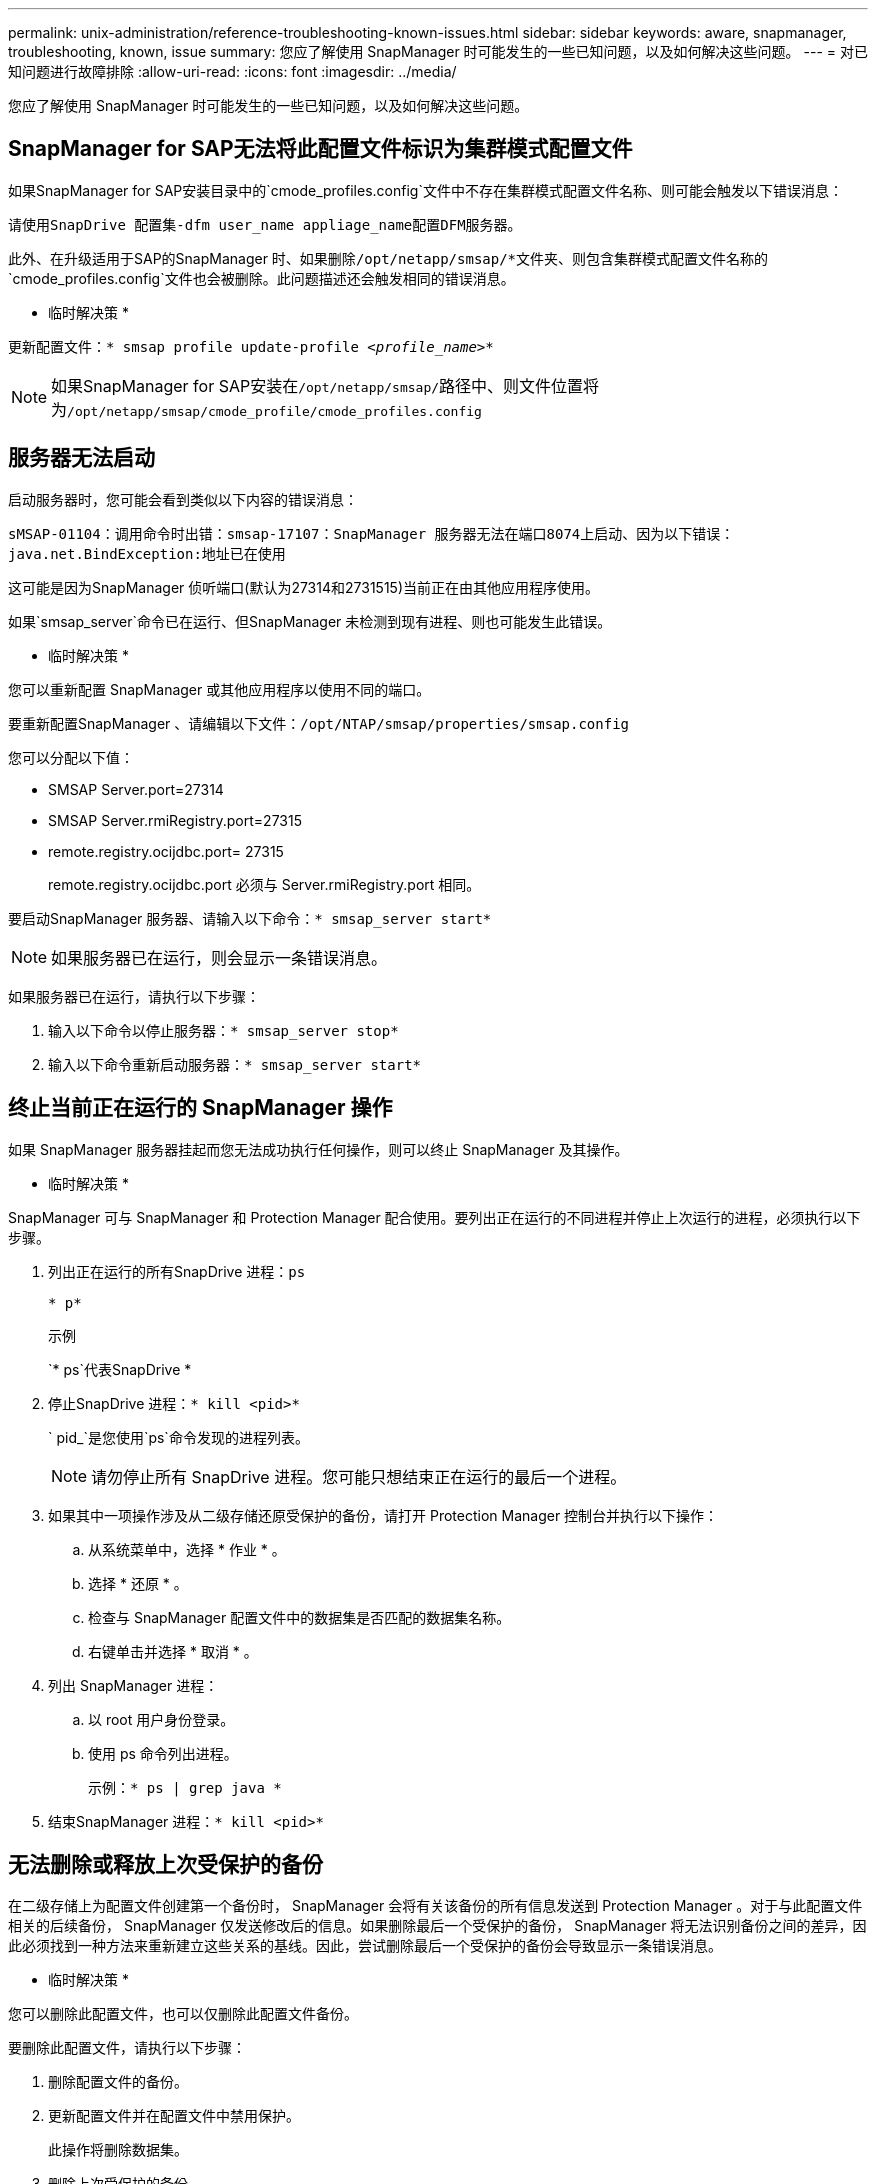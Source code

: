 ---
permalink: unix-administration/reference-troubleshooting-known-issues.html 
sidebar: sidebar 
keywords: aware, snapmanager, troubleshooting, known, issue 
summary: 您应了解使用 SnapManager 时可能发生的一些已知问题，以及如何解决这些问题。 
---
= 对已知问题进行故障排除
:allow-uri-read: 
:icons: font
:imagesdir: ../media/


[role="lead"]
您应了解使用 SnapManager 时可能发生的一些已知问题，以及如何解决这些问题。



== SnapManager for SAP无法将此配置文件标识为集群模式配置文件

如果SnapManager for SAP安装目录中的`cmode_profiles.config`文件中不存在集群模式配置文件名称、则可能会触发以下错误消息：

`请使用SnapDrive 配置集-dfm user_name appliage_name配置DFM服务器。`

此外、在升级适用于SAP的SnapManager 时、如果删除``/opt/netapp/smsap/*``文件夹、则包含集群模式配置文件名称的`cmode_profiles.config`文件也会被删除。此问题描述还会触发相同的错误消息。

* 临时解决策 *

更新配置文件：`* smsap profile update-profile _<profile_name>_*`


NOTE: 如果SnapManager for SAP安装在``/opt/netapp/smsap/``路径中、则文件位置将为``/opt/netapp/smsap/cmode_profile/cmode_profiles.config``



== 服务器无法启动

启动服务器时，您可能会看到类似以下内容的错误消息：

`sMSAP-01104：调用命令时出错：smsap-17107：SnapManager 服务器无法在端口8074上启动、因为以下错误：java.net.BindException:地址已在使用`

这可能是因为SnapManager 侦听端口(默认为27314和2731515)当前正在由其他应用程序使用。

如果`smsap_server`命令已在运行、但SnapManager 未检测到现有进程、则也可能发生此错误。

* 临时解决策 *

您可以重新配置 SnapManager 或其他应用程序以使用不同的端口。

要重新配置SnapManager 、请编辑以下文件：``/opt/NTAP/smsap/properties/smsap.config``

您可以分配以下值：

* SMSAP Server.port=27314
* SMSAP Server.rmiRegistry.port=27315
* remote.registry.ocijdbc.port= 27315
+
remote.registry.ocijdbc.port 必须与 Server.rmiRegistry.port 相同。



要启动SnapManager 服务器、请输入以下命令：`* smsap_server start*`


NOTE: 如果服务器已在运行，则会显示一条错误消息。

如果服务器已在运行，请执行以下步骤：

. 输入以下命令以停止服务器：`* smsap_server stop*`
. 输入以下命令重新启动服务器：`* smsap_server start*`




== 终止当前正在运行的 SnapManager 操作

如果 SnapManager 服务器挂起而您无法成功执行任何操作，则可以终止 SnapManager 及其操作。

* 临时解决策 *

SnapManager 可与 SnapManager 和 Protection Manager 配合使用。要列出正在运行的不同进程并停止上次运行的进程，必须执行以下步骤。

. 列出正在运行的所有SnapDrive 进程：`ps`
+
`* p*`

+
示例

+
`* ps`代表SnapDrive *

. 停止SnapDrive 进程：`* kill <pid>*`
+
` pid_`是您使用`ps`命令发现的进程列表。

+

NOTE: 请勿停止所有 SnapDrive 进程。您可能只想结束正在运行的最后一个进程。

. 如果其中一项操作涉及从二级存储还原受保护的备份，请打开 Protection Manager 控制台并执行以下操作：
+
.. 从系统菜单中，选择 * 作业 * 。
.. 选择 * 还原 * 。
.. 检查与 SnapManager 配置文件中的数据集是否匹配的数据集名称。
.. 右键单击并选择 * 取消 * 。


. 列出 SnapManager 进程：
+
.. 以 root 用户身份登录。
.. 使用 ps 命令列出进程。
+
示例：`* ps | grep java *`



. 结束SnapManager 进程：`* kill <pid>*`




== 无法删除或释放上次受保护的备份

在二级存储上为配置文件创建第一个备份时， SnapManager 会将有关该备份的所有信息发送到 Protection Manager 。对于与此配置文件相关的后续备份， SnapManager 仅发送修改后的信息。如果删除最后一个受保护的备份， SnapManager 将无法识别备份之间的差异，因此必须找到一种方法来重新建立这些关系的基线。因此，尝试删除最后一个受保护的备份会导致显示一条错误消息。

* 临时解决策 *

您可以删除此配置文件，也可以仅删除此配置文件备份。

要删除此配置文件，请执行以下步骤：

. 删除配置文件的备份。
. 更新配置文件并在配置文件中禁用保护。
+
此操作将删除数据集。

. 删除上次受保护的备份。
. 删除配置文件。


要仅删除备份，请执行以下步骤：

. 为配置文件创建另一个备份副本。
. 将该备份副本传输到二级存储。
. 删除上一个备份副本。




== 如果目标名称属于其他目标名称，则无法管理归档日志文件目标名称

创建归档日志备份时，如果用户排除了属于其他目标名称的目标，则其他目标名称也会被排除。

例如、假设有三个可排除的目标：``/dest、/dest1、``和``/dest2。`` 在创建归档日志文件备份时、如果使用命令排除``/dest``、请执行此操作

[listing]
----
smsap backup create -profile almsamp1 -data -online -archivelogs  -exclude-dest /dest
----
、SnapManager for SAP将排除以/dest开头的所有目标。

* 临时解决策 *

* 在`v$archive_dest`中配置目标后、添加路径分隔符。例如、将``/dest``更改为``/dest/``。
* 创建备份时，请包括目标，而不是排除任何目标。




== 还原自动存储管理（ Automatic Storage Management ， ASM ）和非 ASM 存储上多路传输的控制文件失败

如果在 ASM 和非 ASM 存储上多路传输控制文件，则备份操作将成功。但是，当您尝试从该成功备份还原控制文件时，还原操作将失败。



== SnapManager 克隆操作失败

在 SnapManager 中克隆备份时， DataFabric Manager 服务器可能无法发现卷，并显示以下错误消息：

`sMSAP-13032：无法执行操作：克隆创建。根发生原因 ：smsap-11007：从快照克隆时出错：flow-11019：ExecuteConnectionSteps失败：SD-00018：发现/mnt/datfile_clone3的存储时出错：SD-10016：执行SnapDrive 命令"/usr/sbin/SnapDrive storage show -fs /mnt/datafile_clone3"：0002-vol_clone3：sd-10016：执行命令时出错"/usr/sbin/snapdrive storage show -fs /snapfiler_snapfiler_x.x.x.c3`：用户无法读取卷上的存储操作：VM.11.007.19_storage_storage.11.003.1%.snap_storage3：用户可能会出现警告

`原因：指定的资源无效。在Operations Manager服务器10.x.x.x`上找不到其ID

如果存储系统包含大量卷，则会发生这种情况。

* 临时解决策 *

您必须执行以下操作之一：

* 从Data Fabric Manager服务器中运行
+
`* dfm host discover _storage_system_*`

+
您还可以在 Shell 脚本文件中添加命令，并在 DataFabric Manager 服务器中计划作业以频繁运行此脚本。

* 增加`Snapdrive.conf`文件中的` dft-rbac重试次数_`值。
+
SnapDrive 使用默认刷新间隔值和默认重试次数。默认值` dft-rbac retry-sept-secs_`为15秒、` dft-rbac retries _`为12次迭代。

+

NOTE: Operations Manager 刷新间隔取决于存储系统的数量，存储系统中的存储对象数量以及 DataFabric Manager 服务器上的负载。



作为建议，请执行以下操作：

. 从DataFabric Manager服务器中、对与数据集关联的所有二级存储系统手动运行以下命令：
+
`* dfm host discover _storage_system_*`

. 将执行主机发现操作所需时间加倍、并将该值分配给`、dfm、rbac、retry-sepage-secs_`。
+
例如、如果该操作需要11秒、则可以将` dfm_rbac重试-睡眠-秒_`的值设置为22 (11*2)。





== 存储库数据库大小会随着时间而增加，而不会随着备份数量而增加

由于 SnapManager 操作会在存储库数据库表的架构中插入或删除数据，从而导致索引空间使用量较高，因此存储库数据库大小会随着时间的推移而增加。

* 临时解决策 *

您必须根据 Oracle 准则监控和重建索引，以控制存储库架构占用的空间。



== 存储库数据库关闭时，无法访问 SnapManager 图形用户界面， SnapManager 操作失败

SnapManager 操作失败，在存储库数据库关闭时，您无法访问图形用户界面。

下表列出了您可能要执行的不同操作及其例外情况：

[cols="1a,3a"]
|===
| 操作 | 例外情况 


 a| 
打开已关闭的存储库
 a| 
在`sm_guy.log中记录了以下错误消息：[WARN ]：smsap-01106：查询存储库时出错：closed Connection java.sql.SQLException：closed Connection.`



 a| 
按 F5 刷新已打开的存储库
 a| 
GUI中显示存储库异常、同时在`sm_guy.log`文件中记录NullPointerException。



 a| 
正在刷新主机服务器
 a| 
在`sumo_gui/log`文件中记录了NullPointerException。



 a| 
创建新配置文件
 a| 
配置文件配置窗口中显示 NullPointerException 。



 a| 
刷新配置文件
 a| 
在`sm_gux.log中记录了以下SQL异常：[警告]：smsap-01106：查询存储库时出错：已关闭连接。`



 a| 
访问备份
 a| 
在``sm_gux.log中记录了以下错误消息：无法延迟初始化收集。``



 a| 
查看克隆属性
 a| 
在`sm_gui/log`和``sumo_gux.log中记录了以下错误消息：Failed to lazy initialize a collection.``

|===
* 临时解决策 *

要访问 GUI 或执行任何 SnapManager 操作，必须确保存储库数据库正在运行。



== 无法为克隆的数据库创建临时文件

如果目标数据库的临时表空间文件放置在与数据文件的挂载点不同的挂载点中，则克隆创建操作会成功，但 SnapManager 无法为克隆的数据库创建临时文件。

* 临时解决策 *

您必须执行以下任一操作：

* 确保目标数据库的布局，以便将临时文件放置在与数据文件相同的挂载点。
* 在克隆的数据库中手动创建或添加临时文件。




== 无法将协议从 NFSv3 迁移到 NFSv4

您可以通过在`snapdrive.conf`文件中启用`enable-migrate-nfs-version`参数将协议从NFSv3迁移到NFSv4。在迁移期间、无论装载点选项是什么、SnapDrive 都会仅考虑协议版本、例如`RW、largefiles、nosuid、`等。

但是，将协议迁移到 NFSv4 后，在还原使用 NFSv3 创建的备份时，会发生以下情况：

* 如果在存储级别启用了 NFSv3 和 NFSv4 ，则还原操作将成功完成，但会使用备份期间可用的挂载点选项进行挂载。
* 如果在存储级别仅启用了 NFSv4 ，则还原操作将成功，并且仅保留协议版本（ NFSv4 ）。
+
但是、不会保留`RW、largefiles、nosuid、`等其他挂载点选项。



* 临时解决策 *

您必须在还原之前手动关闭数据库，卸载数据库挂载点并使用可用选项进行挂载。



== 备份 Data Guard 备用数据库失败

如果使用主数据库的服务名称配置了任何归档日志位置，则 Data Guard 备用数据库的备份将失败。

* 临时解决策 *

在图形用户界面中，必须清除与主数据库的服务名称对应的 * 指定外部归档日志位置 * 。
